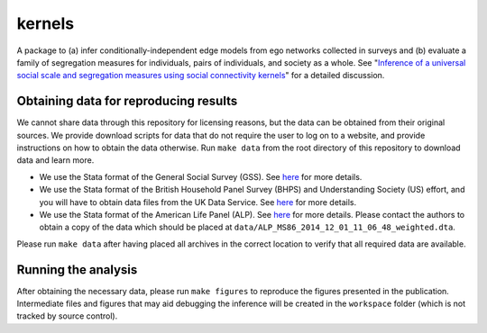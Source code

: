 kernels
=======

.. image:: https://github.com/tillahoffmann/kernels/workflows/CI/badge.svg
  :target: https://github.com/tillahoffmann/kernels/actions

A package to (a) infer conditionally-independent edge models from ego networks collected in surveys and (b) evaluate a family of segregation measures for individuals, pairs of individuals, and society as a whole. See "`Inference of a universal social scale and segregation measures using social connectivity kernels <https://arxiv.org/abs/2008.05337>`__" for a detailed discussion.

Obtaining data for reproducing results
--------------------------------------

We cannot share data through this repository for licensing reasons, but the data can be obtained from their original sources. We provide download scripts for data that do not require the user to log on to a website, and provide instructions on how to obtain the data otherwise. Run ``make data`` from the root directory of this repository to download data and learn more.

* We use the Stata format of the General Social Survey (GSS). See `here <https://gss.norc.org/>`__ for more details.
* We use the Stata format of the British Household Panel Survey (BHPS) and Understanding Society (US) effort, and you will have to obtain data files from the UK Data Service. See `here <http://doi.org/10.5255/UKDA-SN-6614-13>`__ for more details.
* We use the Stata format of the American Life Panel (ALP). See `here <https://alpdata.rand.org/index.php?page=data&p=showsurvey&syid=86>`__ for more details. Please contact the authors to obtain a copy of the data which should be placed at ``data/ALP_MS86_2014_12_01_11_06_48_weighted.dta``.

Please run ``make data`` after having placed all archives in the correct location to verify that all required data are available.

Running the analysis
--------------------

After obtaining the necessary data, please run ``make figures`` to reproduce the figures presented in the publication. Intermediate files and figures that may aid debugging the inference will be created in the ``workspace`` folder (which is not tracked by source control).
